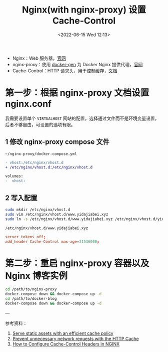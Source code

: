 #+TITLE: Nginx(with nginx-proxy) 设置 Cache-Control
#+DATE: <2022-06-15 Wed 12:13>
#+HUGO_TAGS: 技术 Nginx Docker

- Nginx：Web 服务器，[[http://nginx.org/][官网]]
- nginx-proxy：使用 [[https://github.com/nginx-proxy/docker-gen][docker-gen]] 为 Docker Nginx 提供代理，[[https://github.com/nginx-proxy/nginx-proxy][官网]]
- Cache-Control：HTTP 请求头，用于控制缓存，[[https://developer.mozilla.org/en-US/docs/Web/HTTP/Headers/Cache-Control][文档]]

* 第一步：根据 nginx-proxy 文档设置 nginx.conf

我需要设置单个 =VIRTUALHOST= 网站的配置，选择通过文件而不是环境变量设置，后者不够自由，可设置的选项有限。

** 1 修改 nginx-proxy compose 文件

=~/nginx-proxy/docker-compose.yml=

#+BEGIN_SRC diff
- vhost:/etc/nginx/vhost.d
+ /etc/nginx/vhost.d:/etc/nginx/vhost.d

volumes:
-  vhost:	  
#+END_SRC

** 2 写入配置

#+BEGIN_SRC bash
sudo mkdir /etc/nginx/vhost.d
sudo vim /etc/nginx/vhost.d/www.yidajiabei.xyz
sudo ln -s /etc/nginx/vhost.d/www.yidajiabei.xyz /etc/nginx/vhost.d/yidajiabei.xyz
#+END_SRC

=/etc/nginx/vhost.d/www.yidajiabei.xyz=

#+BEGIN_SRC conf
server_tokens off;
add_header Cache-Control max-age=31536000;
#+END_SRC

* 第二步：重启 nginx-proxy 容器以及 Nginx 博客实例

#+BEGIN_SRC bash
cd /path/to/nginx-proxy
docker-compose down && docker-compose up -d
cd /path/to/docker-blog
docker-compose down && docker-compose up -d
#+END_SRC

---

参考资料：

1. [[https://web.dev/uses-long-cache-ttl/][Serve static assets with an efficient cache policy]]
2. [[https://web.dev/http-cache/][Prevent unnecessary network requests with the HTTP Cache]]
3. [[https://www.howtogeek.com/devops/how-to-configure-cache-control-headers-in-nginx/][How to Configure Cache-Control Headers in NGINX]]


